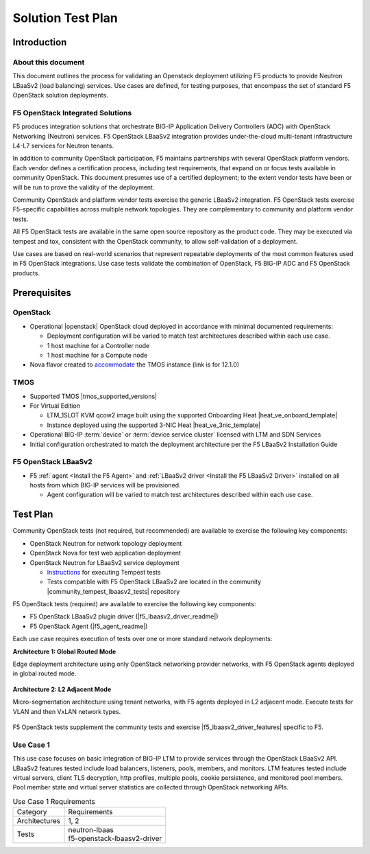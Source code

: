 Solution Test Plan
==================

Introduction
------------

About this document
^^^^^^^^^^^^^^^^^^^

This document outlines the process for validating an Openstack deployment utilizing F5 products to provide Neutron LBaaSv2 (load balancing) services. Use cases are defined, for testing purposes, that encompass the set of standard F5 OpenStack solution deployments.

F5 OpenStack Integrated Solutions
^^^^^^^^^^^^^^^^^^^^^^^^^^^^^^^^^

F5 produces integration solutions that orchestrate BIG-IP Application Delivery Controllers (ADC) with OpenStack Networking (Neutron) services. F5 OpenStack LBaaSv2 integration provides under-the-cloud multi-tenant infrastructure L4-L7 services for Neutron tenants.

In addition to community OpenStack participation, F5 maintains partnerships with several OpenStack platform vendors. Each vendor defines a certification process, including test requirements, that expand on or focus tests available in community OpenStack. This document presumes use of a certified deployment; to the extent vendor tests have been or will be run to prove the validity of the deployment.

Community OpenStack and platform vendor tests exercise the generic LBaaSv2 integration. F5 OpenStack tests exercise F5-specific capabilities across multiple network topologies. They are complementary to community and platform vendor tests.

All F5 OpenStack tests are available in the same open source repository as the product code. They may be executed via tempest and tox, consistent with the OpenStack community, to allow self-validation of a deployment.

Use cases are based on real-world scenarios that represent repeatable deployments of the most common features used in F5 OpenStack integrations. Use case tests validate the combination of OpenStack, F5 BIG-IP ADC and F5 OpenStack products.

Prerequisites
-------------

OpenStack
^^^^^^^^^

* Operational |openstack| OpenStack cloud deployed in accordance with minimal documented requirements:

  * Deployment configuration will be varied to match test architectures described within each use case.
  * 1 host machine for a Controller node
  * 1 host machine for a Compute node

* Nova flavor created to `accommodate <https://support.f5.com/kb/en-us/products/big-ip_ltm/manuals/product/bigip-ve-setup-linux-kvm-12-1-0.pdf>`_ the TMOS instance (link is for 12.1.0)

TMOS
^^^^

* Supported TMOS |tmos_supported_versions|
* For Virtual Edition

  * LTM_1SLOT KVM qcow2 image built using the supported Onboarding Heat |heat_ve_onboard_template|
  * Instance deployed using the supported 3-NIC Heat |heat_ve_3nic_template|

* Operational BIG-IP :term:`device` or :term:`device service cluster` licensed with LTM and SDN Services
* Initial configuration orchestrated to match the deployment architecture per the F5 LBaaSv2 Installation Guide

F5 OpenStack LBaaSv2
^^^^^^^^^^^^^^^^^^^^

* F5 :ref:`agent <Install the F5 Agent>` and :ref:`LBaaSv2 driver <Install the F5 LBaaSv2 Driver>` installed on all hosts from which BIG-IP services will be provisioned.

  * Agent configuration will be varied to match test architectures described within each use case.

Test Plan
---------

Community OpenStack tests (not required, but recommended) are available to exercise the following key components:

* OpenStack Neutron for network topology deployment
* OpenStack Nova for test web application deployment
* OpenStack Neutron for LBaaSv2 service deployment

  * `Instructions <http://docs.openstack.org/developer/tempest/overview.html>`_ for executing Tempest tests
  * Tests compatible with F5 OpenStack LBaaSv2 are located in the community |community_tempest_lbaasv2_tests| repository

F5 OpenStack tests (required) are available to exercise the following key components:

* F5 OpenStack LBaaSv2 plugin driver (|f5_lbaasv2_driver_readme|)
* F5 OpenStack Agent (|f5_agent_readme|)

Each use case requires execution of tests over one or more standard network deployments:

**Architecture 1: Global Routed Mode**

Edge deployment architecture using only OpenStack networking provider networks, with F5 OpenStack agents deployed in global routed mode.

.. figure:: ../media/f5-lbaas-test-architecture-grm.png
    :align: center
    :alt: Global Routed Mode

**Architecture 2: L2 Adjacent Mode**

Micro-segmentation architecture using tenant networks, with F5 agents deployed in L2 adjacent mode. Execute tests for VLAN and then VxLAN network types.

.. figure:: ../media/f5-lbaas-test-architecture-l2adj.png
    :align: center
    :alt: L2 Adjacent Mode

F5 OpenStack tests supplement the community tests and exercise |f5_lbaasv2_driver_features| specific to F5.

Use Case 1
^^^^^^^^^^

This use case focuses on basic integration of BIG-IP LTM to provide services through the OpenStack LBaaSv2 API. LBaaSv2 features tested include load balancers, listeners, pools, members, and monitors. LTM features tested include virtual servers, client TLS decryption, http profiles, multiple pools, cookie persistence, and monitored pool members. Pool member state and virtual server statistics are collected through OpenStack networking APIs.

.. table:: Use Case 1 Requirements

    +---------------+-------------------------------+
    | Category      | Requirements                  |
    +---------------+-------------------------------+
    | Architectures | 1, 2                          |
    +---------------+-------------------------------+
    | Tests         | | neutron-lbaas               |
    |               | | f5-openstack-lbaasv2-driver |
    +---------------+-------------------------------+


